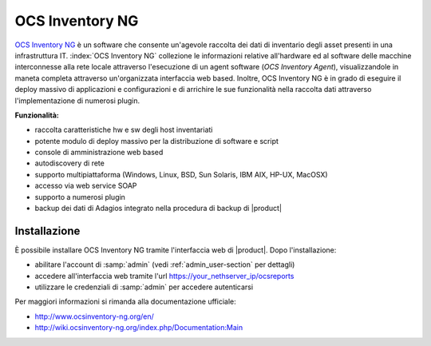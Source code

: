 ================
OCS Inventory NG
================

`OCS Inventory NG <http://www.ocsinventory-ng.org/en/>`_ è un software che consente un'agevole
raccolta dei dati di inventario degli asset presenti in una infrastruttura IT.
:index:`OCS Inventory NG` collezione le informazioni relative all'hardware ed al software delle
macchine interconnesse alla rete locale attraverso l'esecuzione di un agent software 
(*OCS Inventory Agent*), visualizzandole in maneta completa attraverso un'organizzata interfaccia
web based.
Inoltre, OCS Inventory NG è in grado di eseguire il deploy massivo di applicazioni e configurazioni
e di arrichire le sue funzionalità nella raccolta dati attraverso l'implementazione di numerosi
plugin.


**Funzionalità:**

* raccolta caratteristiche hw e sw degli host inventariati
* potente modulo di deploy massivo per la distribuzione di software e script
* console di amministrazione web based
* autodiscovery di rete
* supporto multipiattaforma (Windows, Linux, BSD, Sun Solaris, IBM AIX, HP-UX, MacOSX)
* accesso via web service SOAP
* supporto a numerosi plugin
* backup dei dati di Adagios integrato nella procedura di backup di |product|


Installazione
=============

È possibile installare OCS Inventory NG tramite l'interfaccia web di |product|.
Dopo l'installazione:

* abilitare l'account di :samp:`admin` (vedi :ref:`admin_user-section` per dettagli)
* accedere all'interfaccia web tramite l'url https://your_nethserver_ip/ocsreports
* utilizzare le credenziali di :samp:`admin` per accedere autenticarsi

Per maggiori informazioni si rimanda alla documentazione ufficiale:

* http://www.ocsinventory-ng.org/en/
* http://wiki.ocsinventory-ng.org/index.php/Documentation:Main

